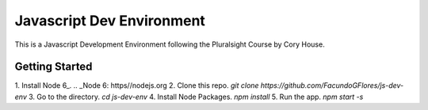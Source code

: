 **************************
Javascript Dev Environment
**************************

This is a Javascript Development Environment following the Pluralsight Course by Cory House.

Getting Started
###############

1. Install Node 6_.
.. _Node 6: https//nodejs.org
2. Clone this repo. `git clone https://github.com/FacundoGFlores/js-dev-env`
3. Go to the directory. `cd js-dev-env`
4. Install Node Packages. `npm install`
5. Run the app. `npm start -s`

